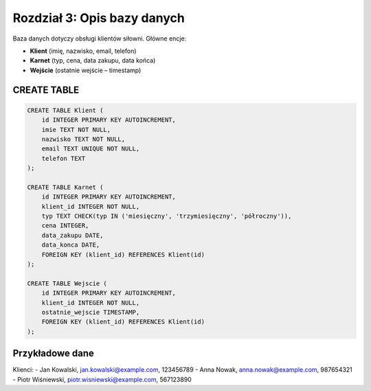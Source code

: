 
Rozdział 3: Opis bazy danych
=============================

Baza danych dotyczy obsługi klientów siłowni. Główne encje:

- **Klient** (imię, nazwisko, email, telefon)
- **Karnet** (typ, cena, data zakupu, data końca)
- **Wejście** (ostatnie wejście – timestamp)

CREATE TABLE
------------

.. code-block:: sql

   CREATE TABLE Klient (
       id INTEGER PRIMARY KEY AUTOINCREMENT,
       imie TEXT NOT NULL,
       nazwisko TEXT NOT NULL,
       email TEXT UNIQUE NOT NULL,
       telefon TEXT
   );

   CREATE TABLE Karnet (
       id INTEGER PRIMARY KEY AUTOINCREMENT,
       klient_id INTEGER NOT NULL,
       typ TEXT CHECK(typ IN ('miesięczny', 'trzymiesięczny', 'półroczny')),
       cena INTEGER,
       data_zakupu DATE,
       data_konca DATE,
       FOREIGN KEY (klient_id) REFERENCES Klient(id)
   );

   CREATE TABLE Wejscie (
       id INTEGER PRIMARY KEY AUTOINCREMENT,
       klient_id INTEGER NOT NULL,
       ostatnie_wejscie TIMESTAMP,
       FOREIGN KEY (klient_id) REFERENCES Klient(id)
   );

Przykładowe dane
----------------

Klienci:
- Jan Kowalski, jan.kowalski@example.com, 123456789
- Anna Nowak, anna.nowak@example.com, 987654321
- Piotr Wiśniewski, piotr.wisniewski@example.com, 567123890
